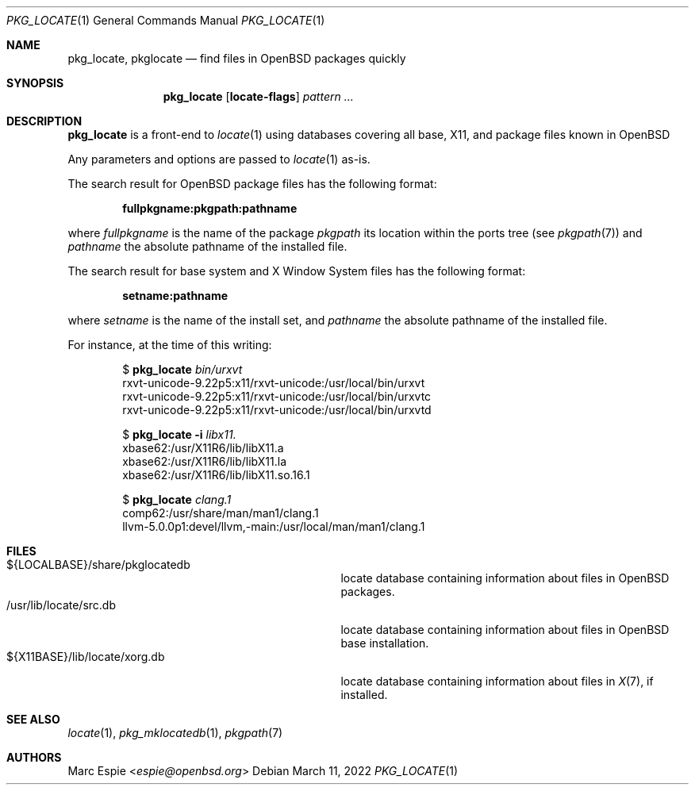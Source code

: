 .\" Copyright (c) 2013 Robert Peichaer <rpe@openbsd.org>
.\" Copyright (c) 2017 Marc Espie <espie@openbsd.org>
.\"
.\" Permission to use, copy, modify, and distribute this software for any
.\" purpose with or without fee is hereby granted, provided that the above
.\" copyright notice and this permission notice appear in all copies.
.\"
.\" THE SOFTWARE IS PROVIDED "AS IS" AND THE AUTHOR DISCLAIMS ALL WARRANTIES
.\" WITH REGARD TO THIS SOFTWARE INCLUDING ALL IMPLIED WARRANTIES OF
.\" MERCHANTABILITY AND FITNESS. IN NO EVENT SHALL THE AUTHOR BE LIABLE FOR
.\" ANY SPECIAL, DIRECT, INDIRECT, OR CONSEQUENTIAL DAMAGES OR ANY DAMAGES
.\" WHATSOEVER RESULTING FROM LOSS OF USE, DATA OR PROFITS, WHETHER IN AN
.\" ACTION OF CONTRACT, NEGLIGENCE OR OTHER TORTIOUS ACTION, ARISING OUT OF
.\" OR IN CONNECTION WITH THE USE OR PERFORMANCE OF THIS SOFTWARE.
.\"
.Dd $Mdocdate: March 11 2022 $
.Dt PKG_LOCATE 1
.Os
.Sh NAME
.Nm pkg_locate ,
.Nm pkglocate
.Nd find files in OpenBSD packages quickly
.Sh SYNOPSIS
.Nm
.Op Cm locate-flags
.Ar pattern ...
.Sh DESCRIPTION
.Nm
is a front-end to
.Xr locate 1
using databases covering all base, X11, and package files known in
.Ox
.Pp
Any parameters and options are passed to
.Xr locate 1
as-is.
.Pp
The search result for
.Ox
package files has the following format:
.Pp
.Dl fullpkgname:pkgpath:pathname
.Pp
where
.Ar fullpkgname
is the name of the package
.Ar pkgpath
its location within the ports tree (see
.Xr pkgpath 7 )
and
.Ar pathname
the absolute pathname of the installed file.
.Pp
The search result for base system and X Window System files has the
following format:
.Pp
.Dl setname:pathname
.Pp
where
.Ar setname
is the name of the install set, and
.Ar pathname
the absolute pathname of the installed file.
.Pp
For instance, at the time of this writing:
.Bd -literal -offset indent
.Ns $ Nm Ar bin/urxvt
rxvt-unicode-9.22p5:x11/rxvt-unicode:/usr/local/bin/urxvt
rxvt-unicode-9.22p5:x11/rxvt-unicode:/usr/local/bin/urxvtc
rxvt-unicode-9.22p5:x11/rxvt-unicode:/usr/local/bin/urxvtd

.Ns $ Nm Fl i Ar libx11.
xbase62:/usr/X11R6/lib/libX11.a
xbase62:/usr/X11R6/lib/libX11.la
xbase62:/usr/X11R6/lib/libX11.so.16.1

.Ns $ Nm Ar clang.1
comp62:/usr/share/man/man1/clang.1
llvm-5.0.0p1:devel/llvm,-main:/usr/local/man/man1/clang.1
.Ed
.Sh FILES
.Bl -tag -compact -width /usr/X11R6/lib/locate/xorg.db
.It ${LOCALBASE}/share/pkglocatedb
locate database containing information about files in
.Ox
packages.
.It /usr/lib/locate/src.db
locate database containing information about files in
.Ox
base installation.
.It ${X11BASE}/lib/locate/xorg.db
locate database containing information about files in
.Xr X 7 ,
if installed.
.El
.Sh SEE ALSO
.Xr locate 1 ,
.Xr pkg_mklocatedb 1 ,
.Xr pkgpath 7
.Sh AUTHORS
.An Marc Espie Aq Mt espie@openbsd.org
